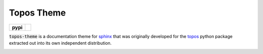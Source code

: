 Topos Theme
===========

.. list-table::
    :stub-columns: 1

    * - pypi
      - |version| |supported-versions|

.. |travis| image:: https://travis-ci.org/alcarney/topos.svg?branch=dev
    :target: https://travis-ci.org/alcarney/topos

.. |coveralls| image:: https://coveralls.io/repos/github/alcarney/topos/badge.svg?branch=dev
    :target: https://coveralls.io/github/alcarney/topos?branch=dev

.. |docs| image:: https://readthedocs.org/projects/topos/badge/?version=latest
    :target: http://topos.readthedocs.io/en/latest/?badge=latest
    :alt: Documentation Status

.. |version| image:: https://img.shields.io/pypi/v/topos-theme.svg
    :alt: PyPI Package latest release
    :target: https://pypi.python.org/pypi/topos-theme

.. |supported-versions| image:: https://img.shields.io/pypi/pyversions/topos-theme.svg
    :alt: Supported versions
    :target: https://pypi.python.org/pypi/topos-theme

:code:`topos-theme` is a documentation theme for `sphinx`_ that was originally
developed for the `topos`_ python package extracted out into its own
independent distribution.

.. image:: img/screenshot.png

.. _sphinx: http://www.sphinx-doc.org/en/master
.. _topos: https://github.com/alcarney/topos
